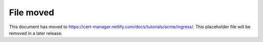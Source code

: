 ==========
File moved
==========

This document has moved to https://cert-manager.netlify.com/docs/tutorials/acme/ingress/.
This placeholder file will be removed in a later release.
